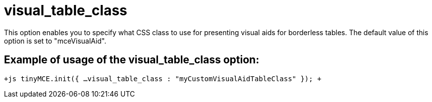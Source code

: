 = visual_table_class

This option enables you to specify what CSS class to use for presenting visual aids for borderless tables. The default value of this option is set to "mceVisualAid".

[[example-of-usage-of-the-visual_table_class-option]]
== Example of usage of the visual_table_class option: 
anchor:exampleofusageofthevisual_table_classoption[historical anchor]

`+js
tinyMCE.init({
  ...
  visual_table_class : "myCustomVisualAidTableClass"
});
+`
